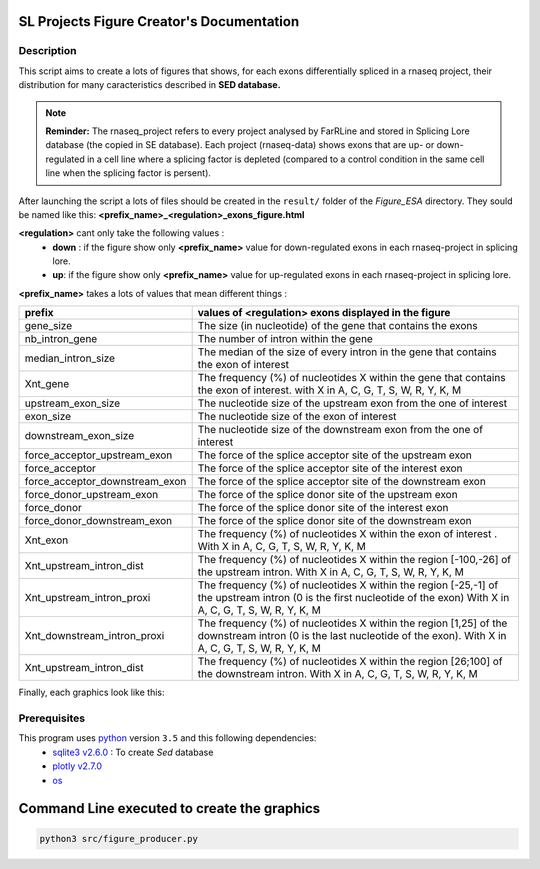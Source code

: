 SL Projects Figure Creator's Documentation
==========================================

Description
------------

This script aims to create a lots of figures that shows, for each exons differentially spliced in a rnaseq project, their distribution for many caracteristics described in **SED database.**


.. note:: 

  **Reminder:** The rnaseq_project refers to every project analysed by FarRLine and stored in Splicing Lore database (the copied in SE database). Each project (rnaseq-data) shows exons that are up- or down-regulated in a cell line where a splicing factor is depleted (compared to a control condition in the same cell line when the splicing factor is persent).

After launching the script a lots of files should be created in the ``result/`` folder of the `Figure_ESA` directory.
They sould be named like this: **<prefix_name>_<regulation>_exons_figure.html**

**<regulation>** cant only take the following values :
  * **down** : if the figure show only **<prefix_name>** value for down-regulated exons in each rnaseq-project in splicing lore.
  * **up**: if the figure show only **<prefix_name>** value for up-regulated exons in each rnaseq-project in splicing lore.

**<prefix_name>** takes a lots of values that mean different things :


+-------------------------------------+----------------------------------------------------------------------------------------------------------------------------------------------------------------------+
|          **prefix**                 |                                               **values of <regulation>  exons displayed in the figure**                                                              |
+-------------------------------------+----------------------------------------------------------------------------------------------------------------------------------------------------------------------+
|          gene_size                  | The size (in nucleotide) of the gene that contains the exons                                                                                                         |
+-------------------------------------+----------------------------------------------------------------------------------------------------------------------------------------------------------------------+
|          nb_intron_gene             |  The number of intron within the gene                                                                                                                                |
+-------------------------------------+----------------------------------------------------------------------------------------------------------------------------------------------------------------------+
|          median_intron_size         | The median of the size of every intron in the gene that contains the exon of interest                                                                                |
+-------------------------------------+----------------------------------------------------------------------------------------------------------------------------------------------------------------------+
|          Xnt_gene                   | The frequency (%) of nucleotides X within the gene that contains the exon of interest. with X in A, C, G, T, S, W, R, Y, K, M                                        |
+-------------------------------------+----------------------------------------------------------------------------------------------------------------------------------------------------------------------+
|     upstream_exon_size              | The nucleotide size of the upstream exon from the one of interest                                                                                                    |
+-------------------------------------+----------------------------------------------------------------------------------------------------------------------------------------------------------------------+
|         exon_size                   | The nucleotide size of the exon of interest                                                                                                                          |
+-------------------------------------+----------------------------------------------------------------------------------------------------------------------------------------------------------------------+
|       downstream_exon_size          | The nucleotide size of the downstream exon from the one of interest                                                                                                  |
+-------------------------------------+----------------------------------------------------------------------------------------------------------------------------------------------------------------------+
|  force_acceptor_upstream_exon       | The force of the splice acceptor site of the upstream exon                                                                                                           |
+-------------------------------------+----------------------------------------------------------------------------------------------------------------------------------------------------------------------+
|       force_acceptor                | The force of the splice acceptor site of the interest exon                                                                                                           |
+-------------------------------------+----------------------------------------------------------------------------------------------------------------------------------------------------------------------+
|  force_acceptor_downstream_exon     | The force of the splice acceptor site of the downstream exon                                                                                                         |
+-------------------------------------+----------------------------------------------------------------------------------------------------------------------------------------------------------------------+
|  force_donor_upstream_exon          | The force of the splice donor site of the upstream exon                                                                                                              |
+-------------------------------------+----------------------------------------------------------------------------------------------------------------------------------------------------------------------+
|       force_donor                   | The force of the splice donor site of the interest exon                                                                                                              |
+-------------------------------------+----------------------------------------------------------------------------------------------------------------------------------------------------------------------+
|  force_donor_downstream_exon        | The force of the splice donor site of the downstream exon                                                                                                            |
+-------------------------------------+----------------------------------------------------------------------------------------------------------------------------------------------------------------------+
|          Xnt_exon                   | The frequency (%) of nucleotides X within the exon of interest . With X in A, C, G, T, S, W, R, Y, K, M                                                              |
+-------------------------------------+----------------------------------------------------------------------------------------------------------------------------------------------------------------------+
|  Xnt_upstream_intron_dist           | The frequency (%) of nucleotides X within the region [-100,-26] of the upstream intron. With X in A, C, G, T, S, W, R, Y, K, M                                       |
+-------------------------------------+----------------------------------------------------------------------------------------------------------------------------------------------------------------------+
|  Xnt_upstream_intron_proxi          | The frequency (%) of nucleotides X within the region [-25,-1] of the upstream intron (0 is the first nucleotide of the exon) With X in A, C, G, T, S, W, R, Y, K, M  |
+-------------------------------------+----------------------------------------------------------------------------------------------------------------------------------------------------------------------+
|  Xnt_downstream_intron_proxi        | The frequency (%) of nucleotides X within the region [1,25] of the downstream intron (0 is the last nucleotide of the exon). With X in A, C, G, T, S, W, R, Y, K, M  |
+-------------------------------------+----------------------------------------------------------------------------------------------------------------------------------------------------------------------+
|  Xnt_upstream_intron_dist           | The frequency (%) of nucleotides X within the region [26;100] of the downstream intron. With X in A, C, G, T, S, W, R, Y, K, M                                       |
+-------------------------------------+----------------------------------------------------------------------------------------------------------------------------------------------------------------------+



Finally, each graphics look like this:

.. figure:: images/img.png
  :align: center


Prerequisites
---------------

This program uses `python <https://www.python.org>`_ version ``3.5`` and this following dependencies:
  * `sqlite3 v2.6.0 <https://docs.python.org/3.5/library/sqlite3.html>`_ : To create *Sed* database
  * `plotly v2.7.0 <https://plot.ly/python/>`_
  * `os <https://docs.python.org/3.5/library/os.html>`_


Command Line executed to create the graphics
============================================


.. code:: bash

  python3 src/figure_producer.py
